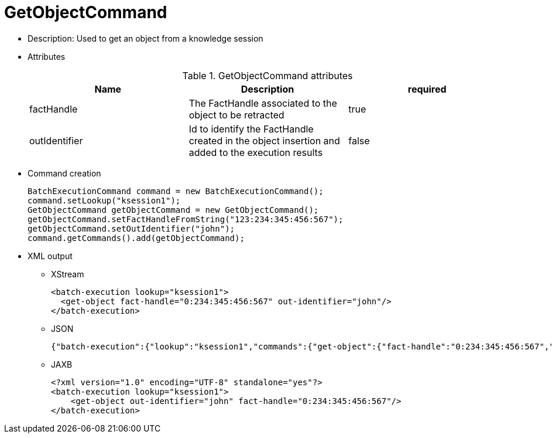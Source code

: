 
= GetObjectCommand



* Description: Used to get an object from a knowledge session
* Attributes
+

.GetObjectCommand attributes
[cols="1,1,1", options="header"]
|===
| Name
| Description
| required

|factHandle
|The FactHandle associated to the object to be
              retracted
|true

|outIdentifier
|Id to identify the FactHandle created in the object
              insertion and added to the execution results
|false
|===
* Command creation
+

[source,java]
----
BatchExecutionCommand command = new BatchExecutionCommand();
command.setLookup("ksession1");
GetObjectCommand getObjectCommand = new GetObjectCommand();
getObjectCommand.setFactHandleFromString("123:234:345:456:567");
getObjectCommand.setOutIdentifier("john");
command.getCommands().add(getObjectCommand);
----
+
* XML output
** XStream
+

[source,xml]
----
<batch-execution lookup="ksession1">
  <get-object fact-handle="0:234:345:456:567" out-identifier="john"/>
</batch-execution>
----
+
** JSON
+

[source]
----
{"batch-execution":{"lookup":"ksession1","commands":{"get-object":{"fact-handle":"0:234:345:456:567","out-identifier":"john"}}}}
----
+
** JAXB
+

[source,xml]
----
<?xml version="1.0" encoding="UTF-8" standalone="yes"?>
<batch-execution lookup="ksession1">
    <get-object out-identifier="john" fact-handle="0:234:345:456:567"/>
</batch-execution>
----
+

